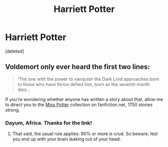 #+TITLE: Harriett Potter

* Harriett Potter
:PROPERTIES:
:Score: 0
:DateUnix: 1497894634.0
:DateShort: 2017-Jun-19
:END:
[deleted]


** Voldemort only ever heard the first two lines:

#+begin_quote
  ‘The one with the power to vanquish the Dark Lord approaches born to those who have thrice defied him, born as the seventh month dies...
#+end_quote

If you're wondering whether anyone has written a story about that, allow me to direct you to the [[https://www.fanfiction.net/community/Miss-Potter/19146/99/2/1/0/0/0/0/][Miss Potter]] collection on fanfiction.net, 1750 stories strong.
:PROPERTIES:
:Author: wordhammer
:Score: 7
:DateUnix: 1497896237.0
:DateShort: 2017-Jun-19
:END:

*** Dayum, Africa. Thanks for the link!
:PROPERTIES:
:Author: LePetitFille
:Score: 3
:DateUnix: 1497896943.0
:DateShort: 2017-Jun-19
:END:

**** That said, the usual rule applies: 90% or more is crud. So beware, lest you end up with your brain leaking out of your head.
:PROPERTIES:
:Author: Kazeto
:Score: 1
:DateUnix: 1497945570.0
:DateShort: 2017-Jun-20
:END:
